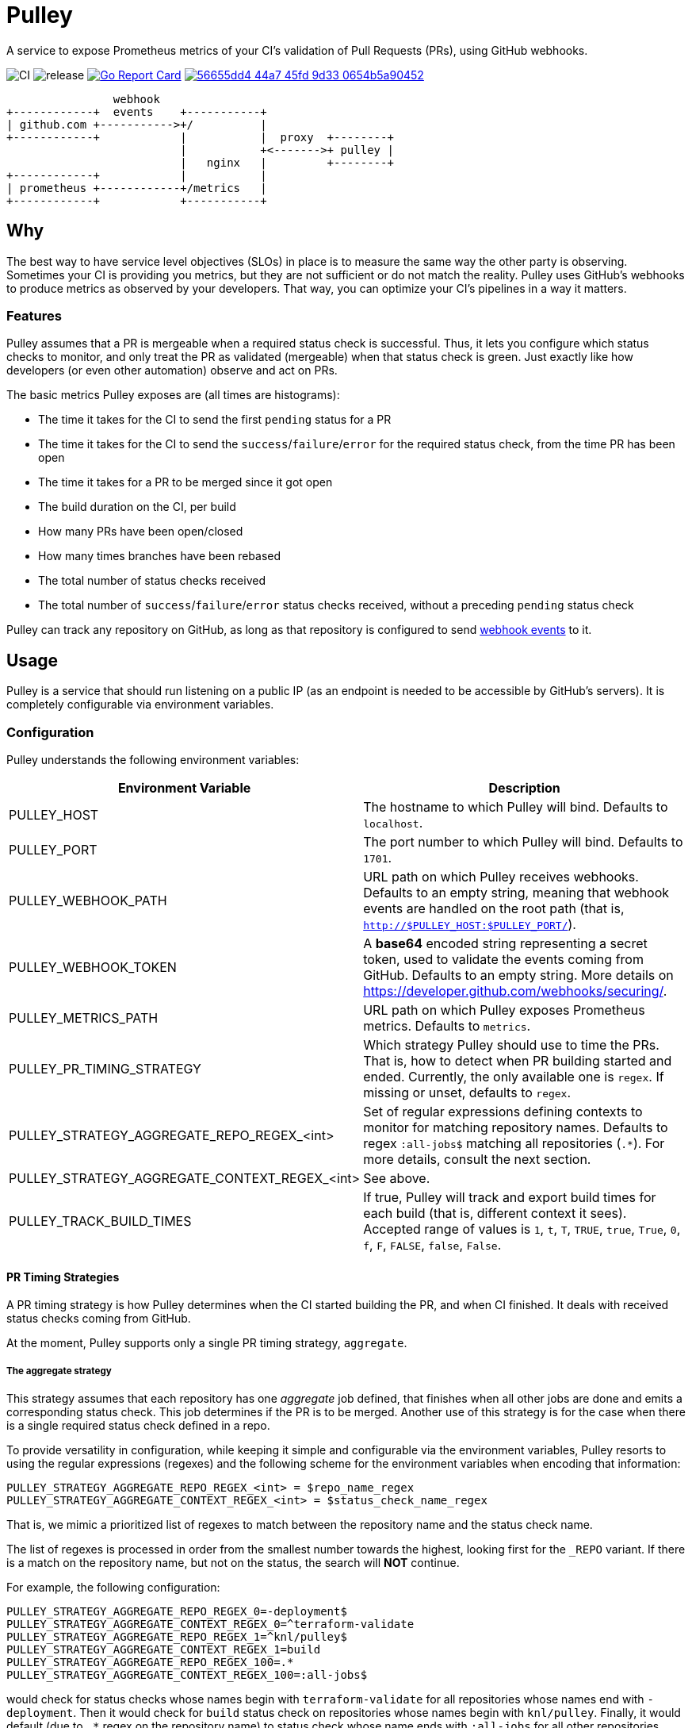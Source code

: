 = Pulley

A service to expose Prometheus metrics of your CI's validation of Pull Requests
(PRs), using GitHub webhooks.

image:https://github.com/knl/pulley/workflows/CI/badge.svg[CI]
image:https://github.com/knl/pulley/workflows/goreleaser/badge.svg[release]
image:https://goreportcard.com/badge/github.com/knl/pulley[link=https://goreportcard.com/report/github.com/knl/pulley, alt=Go Report Card]
image:https://codebeat.co/badges/56655dd4-44a7-45fd-9d33-0654b5a90452[link=https://codebeat.co/projects/github-com-knl-pulley-master]

[ditaa]
....
                webhook
+------------+  events    +-----------+
| github.com +----------->+/          |
+------------+            |           |  proxy  +--------+
                          |           +<------->+ pulley |
                          |   nginx   |         +--------+
+------------+            |           |
| prometheus +------------+/metrics   |
+------------+            +-----------+
....


== Why

The best way to have service level objectives (SLOs) in place is to measure the
same way the other party is observing. Sometimes your CI is providing you
metrics, but they are not sufficient or do not match the reality. Pulley uses
GitHub's webhooks to produce metrics as observed by your developers. That way,
you can optimize your CI's pipelines in a way it matters.

=== Features

Pulley assumes that a PR is mergeable when a required status check is
successful. Thus, it lets you configure which status checks to monitor, and only
treat the PR as validated (mergeable) when that status check is green. Just
exactly like how developers (or even other automation) observe and act on PRs.

The basic metrics Pulley exposes are (all times are histograms):

- The time it takes for the CI to send the first `pending` status for a PR
- The time it takes for the CI to send the `success`/`failure`/`error` for the
  required status check, from the time PR has been open
- The time it takes for a PR to be merged since it got open
- The build duration on the CI, per build
- How many PRs have been open/closed
- How many times branches have been rebased
- The total number of status checks received
- The total number of `success`/`failure`/`error` status checks received,
  without a preceding `pending` status check

Pulley can track any repository on GitHub, as long as that repository is
configured to send https://developer.github.com/webhooks/[webhook events] to it.

== Usage

Pulley is a service that should run listening on a public IP (as an endpoint is
needed to be accessible by GitHub's servers). It is completely configurable via
environment variables.

=== Configuration

Pulley understands the following environment variables:

|===
| Environment Variable | Description

| PULLEY_HOST
| The hostname to which Pulley will bind. Defaults to `localhost`.

| PULLEY_PORT
| The port number to which Pulley will bind. Defaults to `1701`.

| PULLEY_WEBHOOK_PATH
| URL path on which Pulley receives webhooks. Defaults to an empty string,
  meaning that webhook events are handled on the root path (that is,
  `http://$PULLEY_HOST:$PULLEY_PORT/`).

| PULLEY_WEBHOOK_TOKEN
| A **base64** encoded string representing a secret token, used to validate the
  events coming from GitHub. Defaults to an empty string. More details on
  https://developer.github.com/webhooks/securing/.

| PULLEY_METRICS_PATH
| URL path on which Pulley exposes Prometheus metrics. Defaults to `metrics`.

| PULLEY_PR_TIMING_STRATEGY
| Which strategy Pulley should use to time the PRs. That is, how to detect when
  PR building started and ended. Currently, the only available one is `regex`.
  If missing or unset, defaults to `regex`.

| PULLEY_STRATEGY_AGGREGATE_REPO_REGEX_<int>
| Set of regular expressions defining contexts to monitor for matching
  repository names. Defaults to regex `:all-jobs$` matching all repositories
  (`.*`). For more details, consult the next section.

| PULLEY_STRATEGY_AGGREGATE_CONTEXT_REGEX_<int>
| See above.

| PULLEY_TRACK_BUILD_TIMES
| If true, Pulley will track and export build times for each build (that is,
  different context it sees). Accepted range of values is `1`, `t`, `T`, `TRUE`,
  `true`, `True`, `0`, `f`, `F`, `FALSE`, `false`, `False`.
|===

==== PR Timing Strategies

A PR timing strategy is how Pulley determines when the CI started building the
PR, and when CI finished. It deals with received status checks coming from
GitHub.

At the moment, Pulley supports only a single PR timing strategy, `aggregate`.

===== The aggregate strategy

This strategy assumes that each repository has one _aggregate_ job defined, that
finishes when all other jobs are done and emits a corresponding status check.
This job determines if the PR is to be merged. Another use of this strategy is
for the case when there is a single required status check defined in a repo.

To provide versatility in configuration, while keeping it simple and
configurable via the environment variables, Pulley resorts to using the regular
expressions (regexes) and the following scheme for the environment variables
when encoding that information:

 PULLEY_STRATEGY_AGGREGATE_REPO_REGEX_<int> = $repo_name_regex
 PULLEY_STRATEGY_AGGREGATE_CONTEXT_REGEX_<int> = $status_check_name_regex

That is, we mimic a prioritized list of regexes to match between the repository
name and the status check name.

The list of regexes is processed in order from the smallest number towards the
highest, looking first for the `_REPO` variant. If there is a match on the
repository name, but not on the status, the search will **NOT** continue.

For example, the following configuration:

 PULLEY_STRATEGY_AGGREGATE_REPO_REGEX_0=-deployment$
 PULLEY_STRATEGY_AGGREGATE_CONTEXT_REGEX_0=^terraform-validate
 PULLEY_STRATEGY_AGGREGATE_REPO_REGEX_1=^knl/pulley$
 PULLEY_STRATEGY_AGGREGATE_CONTEXT_REGEX_1=build
 PULLEY_STRATEGY_AGGREGATE_REPO_REGEX_100=.*
 PULLEY_STRATEGY_AGGREGATE_CONTEXT_REGEX_100=:all-jobs$

would check for status checks whose names begin with `terraform-validate` for
all repositories whose names end with `-deployment`. Then it would check for
`build` status check on repositories whose names begin with `knl/pulley`.
Finally, it would default (due to `.*` regex on the repository name) to status
check whose name ends with `:all-jobs` for all other repositories.

Several things are important to note here:

. Repository names are always in the form: `$OWNER/$REPOSITORY`, that is, they
  represent the repository's full name.
. The first entry that matches the repository name is considered only.
. When there are multiple matching status check names for a repository, only the
  first one that shows up will be considered.

== Run

Set the environment variables and run:

 ./pulley

The best is to place Pulley behind a reverse proxy (for example, Nginx) that
terminates HTTPS traffic.

== Requirements

Go version: `1.13`

== Development

To build the code, simply run:

 make build

Similarly, the tests are executed via:

 make test

Prior to committing the code, you could run

 make

to properly format and lint the code

=== Managing releases

Releases are managed with https://goreleaser.com/[goreleaser].

To create a new release, push a tag (for example, a version 0.1.0):

 git tag -a v0.1.0 -m "First release"
 git push origin v0.1.0

To build a test release, without publishing, run:

 make test-release

